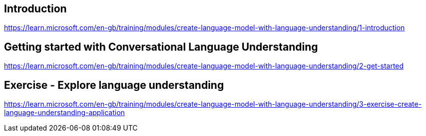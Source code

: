 == Introduction
https://learn.microsoft.com/en-gb/training/modules/create-language-model-with-language-understanding/1-introduction

== Getting started with Conversational Language Understanding
https://learn.microsoft.com/en-gb/training/modules/create-language-model-with-language-understanding/2-get-started

== Exercise - Explore language understanding
https://learn.microsoft.com/en-gb/training/modules/create-language-model-with-language-understanding/3-exercise-create-language-understanding-application
